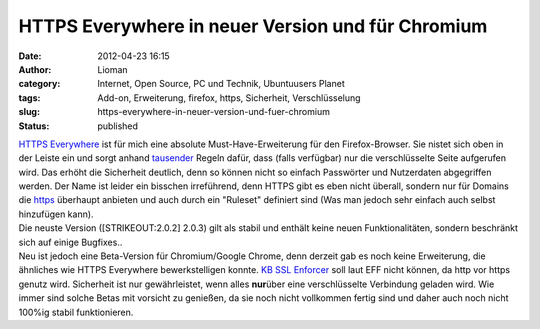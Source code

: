HTTPS Everywhere in neuer Version und für Chromium
##################################################
:date: 2012-04-23 16:15
:author: Lioman
:category: Internet, Open Source, PC und Technik, Ubuntuusers Planet
:tags: Add-on, Erweiterung, firefox, https, Sicherheit, Verschlüsselung
:slug: https-everywhere-in-neuer-version-und-fuer-chromium
:status: published

| `HTTPS Everywhere <https://www.eff.org/https-everywhere>`__ ist für
  mich eine absolute Must-Have-Erweiterung für den Firefox-Browser.
  |image0|\ Sie nistet sich oben in der Leiste ein und sorgt anhand
  `tausender <https://gitweb.torproject.org/https-everywhere.git/tree/HEAD:/src/chrome/content/rules>`__
  Regeln dafür, dass (falls verfügbar) nur die verschlüsselte Seite
  aufgerufen wird. Das erhöht die Sicherheit deutlich, denn so können
  nicht so einfach Passwörter und Nutzerdaten abgegriffen werden. Der
  Name ist leider ein bisschen irreführend, denn HTTPS gibt es eben
  nicht überall, sondern nur für Domains die
  `https <https://de.wikipedia.org/wiki/HTTPS>`__ überhaupt anbieten und
  auch durch ein "Ruleset" definiert sind (Was man jedoch sehr einfach
  auch selbst hinzufügen kann).
| Die neuste Version ([STRIKEOUT:2.0.2] 2.0.3) gilt als stabil und
  enthält keine neuen Funktionalitäten, sondern beschränkt sich auf
  einige Bugfixes..
| Neu ist jedoch eine Beta-Version für Chromium/Google Chrome, denn
  derzeit gab es noch keine Erweiterung, die ähnliches wie HTTPS
  Everywhere bewerkstelligen konnte. `KB SSL
  Enforcer <https://chrome.google.com/extensions/detail/flcpelgcagfhfoegekianiofphddckof?hl=en>`__
  soll laut EFF nicht können, da http vor https genutz wird. Sicherheit
  ist nur gewährleistet, wenn alles **nur**\ über eine verschlüsselte
  Verbindung geladen wird. Wie immer sind solche Betas mit vorsicht zu
  genießen, da sie noch nicht vollkommen fertig sind und daher auch noch
  nicht 100%ig stabil funktionieren.

.. |image0| image:: http://www.lioman.de/wp-content/uploads/httpseverywhere_icon.jpg
   :class: alignright size-full wp-image-4495
   :width: 71px
   :height: 60px
   :target: http://www.lioman.de/wp-content/uploads/httpseverywhere_icon.jpg
